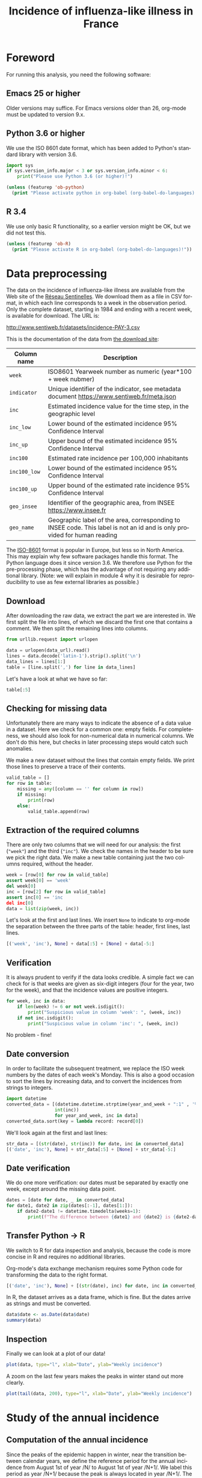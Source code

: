 #+TITLE: Incidence of influenza-like illness in France
#+LANGUAGE: en
#+OPTIONS: *:nil num:1 toc:t

# #+HTML_HEAD: <link rel="stylesheet" title="Standard" href="http://orgmode.org/worg/style/worg.css" type="text/css" />
#+HTML_HEAD: <link rel="stylesheet" type="text/css" href="http://www.pirilampo.org/styles/readtheorg/css/htmlize.css"/>
#+HTML_HEAD: <link rel="stylesheet" type="text/css" href="http://www.pirilampo.org/styles/readtheorg/css/readtheorg.css"/>
#+HTML_HEAD: <script src="https://ajax.googleapis.com/ajax/libs/jquery/2.1.3/jquery.min.js"></script>
#+HTML_HEAD: <script src="https://maxcdn.bootstrapcdn.com/bootstrap/3.3.4/js/bootstrap.min.js"></script>
#+HTML_HEAD: <script type="text/javascript" src="http://www.pirilampo.org/styles/lib/js/jquery.stickytableheaders.js"></script>
#+HTML_HEAD: <script type="text/javascript" src="http://www.pirilampo.org/styles/readtheorg/js/readtheorg.js"></script>

#+PROPERTY: header-args  :session  :exports both

* Foreword

For running this analysis, you need the following software:

** Emacs 25 or higher
Older versions may suffice. For Emacs versions older than 26, org-mode must be updated to version 9.x.
** Python 3.6 or higher
We use the ISO 8601 date format, which has been added to Python's standard library with version 3.6.
#+BEGIN_SRC python :results output
import sys
if sys.version_info.major < 3 or sys.version_info.minor < 6:
    print("Please use Python 3.6 (or higher)!")
#+END_SRC

#+BEGIN_SRC emacs-lisp :results output
(unless (featurep 'ob-python)
  (print "Please activate python in org-babel (org-babel-do-languages)!"))
#+END_SRC

** R 3.4
We use only basic R functionality, so a earlier version might be OK, but we did not test this.

#+BEGIN_SRC emacs-lisp :results output
(unless (featurep 'ob-R)
  (print "Please activate R in org-babel (org-babel-do-languages)!"))
#+END_SRC

* Data preprocessing

The data on the incidence of influenza-like illness are available from the Web site of the [[http://www.sentiweb.fr/][Réseau Sentinelles]]. We download them as a file in CSV format, in which each line corresponds to a week in the observation period. Only the complete dataset, starting in 1984 and ending with a recent week, is available for download. The URL is:
#+NAME: data-url
http://www.sentiweb.fr/datasets/incidence-PAY-3.csv

This is the documentation of the data from [[https://ns.sentiweb.fr/incidence/csv-schema-v1.json][the download site]]:

| Column name  | Description                                                                                                               |
|--------------+---------------------------------------------------------------------------------------------------------------------------|
| ~week~       | ISO8601 Yearweek number as numeric (year*100 + week nubmer)                                                               |
| ~indicator~  | Unique identifier of the indicator, see metadata document https://www.sentiweb.fr/meta.json                               |
| ~inc~        | Estimated incidence value for the time step, in the geographic level                                                      |
| ~inc_low~    | Lower bound of the estimated incidence 95% Confidence Interval                                                            |
| ~inc_up~     | Upper bound of the estimated incidence 95% Confidence Interval                                                            |
| ~inc100~     | Estimated rate incidence per 100,000 inhabitants                                                                          |
| ~inc100_low~ | Lower bound of the estimated incidence 95% Confidence Interval                                                            |
| ~inc100_up~  | Upper bound of the estimated rate incidence 95% Confidence Interval                                                       |
| ~geo_insee~  | Identifier of the geographic area, from INSEE https://www.insee.fr                                                        |
| ~geo_name~   | Geographic label of the area, corresponding to INSEE code. This label is not an id and is only provided for human reading |

The [[https://en.wikipedia.org/wiki/ISO_8601][ISO-8601]] format is popular in Europe, but less so in North America. This may explain why few software packages handle this format. The Python language does it since version 3.6. We therefore use Python for the pre-processing phase, which has the advantage of not requiring any additional library. (Note: we will explain in module 4 why it is desirable for reproducibility to use as few external libraries as possible.)

** Download
After downloading the raw data, we extract the part we are interested in. We first split the file into lines, of which we discard the first one that contains a comment. We then split the remaining lines into columns.

#+BEGIN_SRC python :results silent :var data_url=data-url
from urllib.request import urlopen

data = urlopen(data_url).read()
lines = data.decode('latin-1').strip().split('\n')
data_lines = lines[1:]
table = [line.split(',') for line in data_lines]
#+END_SRC

Let's have a look at what we have so far:
#+BEGIN_SRC python :results value
table[:5]
#+END_SRC

** Checking for missing data
Unfortunately there are many ways to indicate the absence of a data value in a dataset. Here we check for a common one: empty fields. For completeness, we should also look for non-numerical data in numerical columns. We don't do this here, but checks in later processing steps would catch such anomalies.

We make a new dataset without the lines that contain empty fields. We print those lines to preserve a trace of their contents.
#+BEGIN_SRC python :results output
valid_table = []
for row in table:
    missing = any([column == '' for column in row])
    if missing:
        print(row)
    else:
        valid_table.append(row)
#+END_SRC

** Extraction of the required columns
There are only two columns that we will need for our analysis: the first (~"week"~) and the third (~"inc"~). We check the names in the header to be sure we pick the right data. We make a new table containing just the two columns required, without the header.
#+BEGIN_SRC python :results silent
week = [row[0] for row in valid_table]
assert week[0] == 'week'
del week[0]
inc = [row[2] for row in valid_table]
assert inc[0] == 'inc
del inc[0]
data = list(zip(week, inc))
#+END_SRC

Let's look at the first and last lines. We insert ~None~ to indicate to org-mode the separation between the three parts of the table: header, first lines, last lines.
#+BEGIN_SRC python :results value
[('week', 'inc'), None] + data[:5] + [None] + data[-5:]
#+END_SRC

** Verification
It is always prudent to verify if the data looks credible. A simple fact we can check for is that weeks are given as six-digit integers (four for the year, two for the week), and that the incidence values are positive integers.
#+BEGIN_SRC python :results output
for week, inc in data:
    if len(week) != 6 or not week.isdigit():
        print("Suspicious value in column 'week': ", (week, inc))
    if not inc.isdigit():
        print("Suspicious value in column 'inc': ", (week, inc))
#+END_SRC

No problem - fine!

** Date conversion
In order to facilitate the subsequent treatment, we replace the ISO week numbers by the dates of each week's Monday. This is also a good occasion to sort the lines by increasing data, and to convert the incidences from strings to integers.

#+BEGIN_SRC python :results silent
import datetime
converted_data = [(datetime.datetime.strptime(year_and_week + ":1" , '%G%V:%u').date(),
                  int(inc))
                  for year_and_week, inc in data]
converted_data.sort(key = lambda record: record[0])
#+END_SRC

We'll look again at the first and last lines:
#+BEGIN_SRC python :results value
str_data = [(str(date), str(inc)) for date, inc in converted_data]
[('date', 'inc'), None] + str_data[:5] + [None] + str_data[-5:]
#+END_SRC

** Date verification
We do one more verification: our dates must be separated by exactly one week, except around the missing data point.
#+BEGIN_SRC python :results output
dates = [date for date, _ in converted_data]
for date1, date2 in zip(dates[:-1], dates[1:]):
    if date2-date1 != datetime.timedelta(weeks=1):
        print(f"The difference between {date1} and {date2} is {date2-date1}")
#+END_SRC

** Transfer Python -> R
We switch to R for data inspection and analysis, because the code is more concise in R and requires no additional libraries.

Org-mode's data exchange mechanism requires some Python code for transforming the data to the right format.
#+NAME: data-for-R
#+BEGIN_SRC python :results silent
[('date', 'inc'), None] + [(str(date), inc) for date, inc in converted_data]
#+END_SRC

In R, the dataset arrives as a data frame, which is fine. But the dates arrive as strings and must be converted.
#+BEGIN_SRC R :results output :var data=data-for-R
data$date <- as.Date(data$date)
summary(data)
#+END_SRC

** Inspection
Finally we can look at a plot of our data!
#+BEGIN_SRC R :results output graphics :file inc-plot.png
plot(data, type="l", xlab="Date", ylab="Weekly incidence")
#+END_SRC

A zoom on the last few years makes the peaks in winter stand out more clearly.
#+BEGIN_SRC R :results output graphics :file inc-plot-zoom.png
plot(tail(data, 200), type="l", xlab="Date", ylab="Weekly incidence")
#+END_SRC

* Study of the annual incidence

** Computation of the annual incidence
Since the peaks of the epidemic happen in winter, near the transition between calendar years, we define the reference period for the annual incidence from August 1st of year /N/ to August 1st of year /N+1/. We label this period as year /N+1/ because the peak is always located in year /N+1/. The very low incidence in summer ensures that the arbitrariness of the choice of reference period has no impact on our conclusions.

This R function computes the annual incidence as defined above:
#+BEGIN_SRC R :results silent
yearly_peak = function(year) {
      debut = paste0(year-1,"-08-01")
      fin = paste0(year,"-08-01")
      semaines = data$date > debut & data$date <= fin
      sum(data$inc[semaines], na.rm=TRUE)
      }
#+END_SRC

We must also be careful with the first and last years of the dataset. The data start in October 1984, meaning that we don't have all the data for the peak attributed to the year 1985. We therefore exclude it from the analysis. For the same reason, we define 2018 as the final year. We can increase this value to 2019 only when all data up to July 2019 is available.
#+BEGIN_SRC R :results silent
years <- 1986:2018
#+END_SRC

We make a new data frame for the annual incidence, applying the function ~yearly_peak~ to each year:
#+BEGIN_SRC R :results value
annnual_inc = data.frame(year = years,
                         incidence = sapply(years, yearly_peak))
head(annnual_inc)
#+END_SRC

** Inspection
A plot of the annual incidence:
#+BEGIN_SRC R :results output graphics :file annual-inc-plot.png
plot(annnual_inc, type="p", xlab="Année", ylab="Annual incidence")
#+END_SRC

** Identification of the strongest epidemics
A list sorted by decreasing annual incidence makes it easy to find the most important ones:
#+BEGIN_SRC R :results output
head(annnual_inc[order(-annnual_inc$incidence),])
#+END_SRC

Finally, a histogram clearly shows the few very strong epidemics, which affect about 10% of the French population, but are rare: there were three of them in the course of 35 years. The typical epidemic affects only half as many people.
#+BEGIN_SRC R :results output graphics :file annual-inc-hist.png
hist(annnual_inc$incidence, breaks=10, xlab="Annual incidence", ylab="Number of observations", main="")
#+END_SRC
